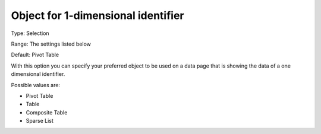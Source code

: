 

.. _Options_Object_for_1_dimensional_identifier:


Object for 1-dimensional identifier
===================================

Type:	Selection	

Range:	The settings listed below	

Default:	Pivot Table	



With this option you can specify your preferred object to be used on a data page that is showing the data of a one dimensional identifier.



Possible values are:



*	Pivot Table
*	Table
*	Composite Table
*	Sparse List



